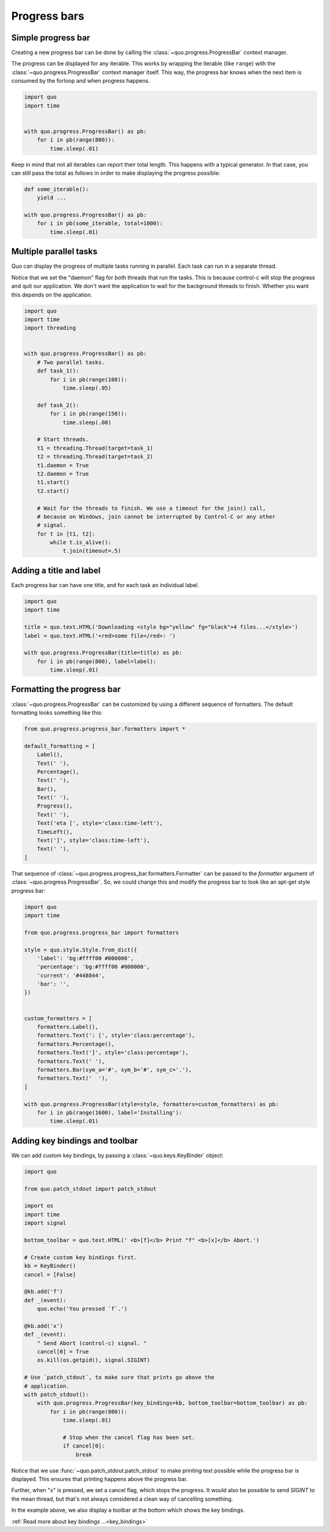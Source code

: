 .. _progress_bars:

Progress bars
=============

Simple progress bar
-------------------

Creating a new progress bar can be done by calling the
:class:`~quo.progress.ProgressBar` context manager.

The progress can be displayed for any iterable. This works by wrapping the
iterable (like ``range``) with the
:class:`~quo.progress.ProgressBar` context manager itself. This
way, the progress bar knows when the next item is consumed by the forloop and
when progress happens.

.. code:: python

    import quo
    import time


    with quo.progress.ProgressBar() as pb:
        for i in pb(range(800)):
            time.sleep(.01)

.. image:: ./images/progress-bars/simple-progress-bar.png

Keep in mind that not all iterables can report their total length. This happens
with a typical generator. In that case, you can still pass the total as follows
in order to make displaying the progress possible:

.. code:: python

    def some_iterable():
        yield ...

    with quo.progress.ProgressBar() as pb:
        for i in pb(some_iterable, total=1000):
            time.sleep(.01)


Multiple parallel tasks
-----------------------

Quo can display the progress of multiple tasks running in parallel. Each task can run in a separate thread.

Notice that we set the "daemon" flag for both threads that run the tasks. This
is because control-c will stop the progress and quit our application. We don't
want the application to wait for the background threads to finish. Whether you
want this depends on the application.

.. code:: python

    import quo
    import time
    import threading


    with quo.progress.ProgressBar() as pb:
        # Two parallel tasks.
        def task_1():
            for i in pb(range(100)):
                time.sleep(.05)

        def task_2():
            for i in pb(range(150)):
                time.sleep(.08)

        # Start threads.
        t1 = threading.Thread(target=task_1)
        t2 = threading.Thread(target=task_2)
        t1.daemon = True
        t2.daemon = True
        t1.start()
        t2.start()

        # Wait for the threads to finish. We use a timeout for the join() call,
        # because on Windows, join cannot be interrupted by Control-C or any other
        # signal.
        for t in [t1, t2]:
            while t.is_alive():
                t.join(timeout=.5)

.. image:: ./images/progress-bars/two-tasks.png


Adding a title and label
------------------------

Each progress bar can have one title, and for each task an individual label.

.. code:: python

    import quo
    import time

    title = quo.text.HTML('Downloading <style bg="yellow" fg="black">4 files...</style>')
    label = quo.text.HTML('<red>some file</red>: ')

    with quo.progress.ProgressBar(title=title) as pb:
        for i in pb(range(800), label=label):
            time.sleep(.01)

.. image:: ./images/progress-bars/colored-title-and-label.png


Formatting the progress bar
---------------------------

:class:`~quo.progress.ProgressBar` can be customized by using a different sequence of formatters. The default formatting
looks something like this:

.. code:: python

    from quo.progress.progress_bar.formatters import *

    default_formatting = [
        Label(),
        Text(' '),
        Percentage(),
        Text(' '),
        Bar(),
        Text(' '),
        Progress(),
        Text(' '),
        Text('eta [', style='class:time-left'),
        TimeLeft(),
        Text(']', style='class:time-left'),
        Text(' '),
    ]

That sequence of
:class:`~quo.progress.progress_bar.formatters.Formatter` can be
passed to the `formatter` argument of
:class:`~quo.progress.ProgressBar`. So, we could change this and
modify the progress bar to look like an apt-get style progress bar:

.. code:: python

    import quo
    import time

    from quo.progress.progress_bar import formatters

    style = quo.style.Style.from_dict({
        'label': 'bg:#ffff00 #000000',
        'percentage': 'bg:#ffff00 #000000',
        'current': '#448844',
        'bar': '',
    })


    custom_formatters = [
        formatters.Label(),
        formatters.Text(': [', style='class:percentage'),
        formatters.Percentage(),
        formatters.Text(']', style='class:percentage'),
        formatters.Text(' '),
        formatters.Bar(sym_a='#', sym_b='#', sym_c='.'),
        formatters.Text('  '),
    ]

    with quo.progress.ProgressBar(style=style, formatters=custom_formatters) as pb:
        for i in pb(range(1600), label='Installing'):
            time.sleep(.01)

.. image:: ../images/progress-bars/apt-get.png


Adding key bindings and toolbar
-------------------------------

We can add custom key bindings, by
passing a :class:`~quo.keys.KeyBinder` object:

.. code:: python

    import quo

    from quo.patch_stdout import patch_stdout

    import os
    import time
    import signal

    bottom_toolbar = quo.text.HTML(' <b>[f]</b> Print "f" <b>[x]</b> Abort.')

    # Create custom key bindings first.
    kb = KeyBinder()
    cancel = [False]

    @kb.add('f')
    def _(event):
        quo.echo('You pressed `f`.')

    @kb.add('x')
    def _(event):
        " Send Abort (control-c) signal. "
        cancel[0] = True
        os.kill(os.getpid(), signal.SIGINT)

    # Use `patch_stdout`, to make sure that prints go above the
    # application.
    with patch_stdout():
        with quo.progress.ProgressBar(key_bindings=kb, bottom_toolbar=bottom_toolbar) as pb:
            for i in pb(range(800)):
                time.sleep(.01)

                # Stop when the cancel flag has been set.
                if cancel[0]:
                    break

Notice that we use :func:`~quo.patch_stdout.patch_stdout` to make
printing text possible while the progress bar is displayed. This ensures that
printing happens above the progress bar.

Further, when "x" is pressed, we set a cancel flag, which stops the progress.
It would also be possible to send `SIGINT` to the mean thread, but that's not
always considered a clean way of cancelling something.

In the example above, we also display a toolbar at the bottom which shows the
key bindings.

.. image:: ./images/progress-bars/custom-key-bindings.png

:ref:`Read more about key bindings ...<key_bindings>`
